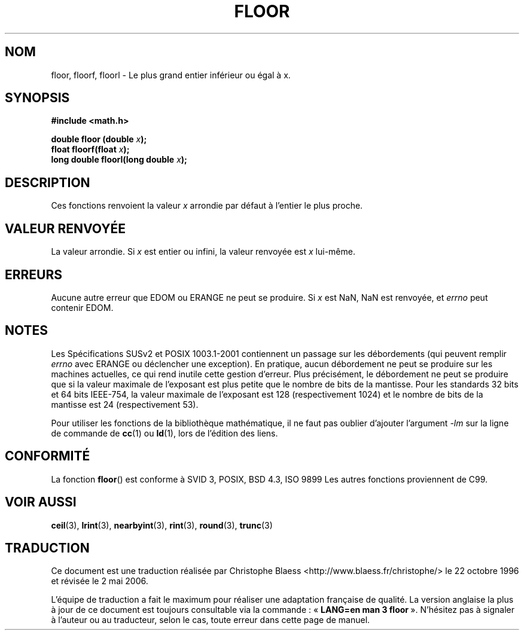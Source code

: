 .\" Copyright 2001 Andries Brouwer <aeb@cwi.nl>.
.\"
.\" Permission is granted to make and distribute verbatim copies of this
.\" manual provided the copyright notice and this permission notice are
.\" preserved on all copies.
.\"
.\" Permission is granted to copy and distribute modified versions of this
.\" manual under the conditions for verbatim copying, provided that the
.\" entire resulting derived work is distributed under the terms of a
.\" permission notice identical to this one
.\"
.\" Since the Linux kernel and libraries are constantly changing, this
.\" manual page may be incorrect or out-of-date.  The author(s) assume no
.\" responsibility for errors or omissions, or for damages resulting from
.\" the use of the information contained herein.  The author(s) may not
.\" have taken the same level of care in the production of this manual,
.\" which is licensed free of charge, as they might when working
.\" professionally.
.\"
.\" Formatted or processed versions of this manual, if unaccompanied by
.\" the source, must acknowledge the copyright and authors of this work.
.\"
.\" Traduction 22/10/1996 par Christophe Blaess (ccb@club-internet.fr)
.\"
.\" Màj 07/06/2001 LDP-1.37
.\" Màj 21/07/2003 LDP-1.56
.\" Màj 01/05/2006 LDP-1.67.1
.\"
.TH FLOOR 3 "31 mai 2001" LDP "Manuel du programmeur Linux"
.SH NOM
floor, floorf, floorl \- Le plus grand entier inférieur ou égal à x.
.SH SYNOPSIS
.nf
.B #include <math.h>
.sp
.BI "double floor (double " x );
.br
.BI "float floorf(float " x );
.br
.BI "long double floorl(long double " x );
.fi
.SH DESCRIPTION
Ces fonctions renvoient la valeur \fIx\fP arrondie par défaut à l'entier
le plus proche.
.SH "VALEUR RENVOYÉE"
La valeur arrondie. Si \fIx\fP est entier ou infini, la valeur renvoyée
est \fIx\fP lui-même.
.SH ERREURS
Aucune autre erreur que EDOM ou ERANGE ne peut se produire.
Si \fIx\fP est NaN, NaN est renvoyée, et
.I errno
peut contenir EDOM.
.SH NOTES
Les Spécifications SUSv2 et POSIX 1003.1-2001 contiennent un passage sur
les débordements (qui peuvent remplir
.I errno
avec ERANGE ou déclencher une exception). En pratique, aucun débordement
ne peut se produire sur les machines actuelles, ce qui rend inutile cette
gestion d'erreur. Plus précisément, le débordement ne peut se produire que
si la valeur maximale de l'exposant est plus petite que le nombre de
bits de la mantisse. Pour les standards 32\ bits et 64\ bits IEEE-754, la
valeur maximale de l'exposant est 128 (respectivement 1024) et le nombre
de bits de la mantisse est 24 (respectivement 53).
.PP
Pour utiliser les fonctions de la bibliothèque mathématique, il ne faut
pas oublier d'ajouter l'argument \fI\-lm\fP sur la ligne de commande de
\fBcc\fP(1) ou \fBld\fP(1), lors de l'édition des liens.
.SH "CONFORMITÉ"
La fonction
.BR floor ()
est conforme à SVID 3, POSIX, BSD 4.3, ISO 9899
Les autres fonctions proviennent de C99.
.SH "VOIR AUSSI"
.BR ceil (3),
.BR lrint (3),
.BR nearbyint (3),
.BR rint (3),
.BR round (3),
.BR trunc (3)
.SH TRADUCTION
.PP
Ce document est une traduction réalisée par Christophe Blaess
<http://www.blaess.fr/christophe/> le 22\ octobre\ 1996
et révisée le 2\ mai\ 2006.
.PP
L'équipe de traduction a fait le maximum pour réaliser une adaptation
française de qualité. La version anglaise la plus à jour de ce document est
toujours consultable via la commande\ : «\ \fBLANG=en\ man\ 3\ floor\fR\ ».
N'hésitez pas à signaler à l'auteur ou au traducteur, selon le cas, toute
erreur dans cette page de manuel.
